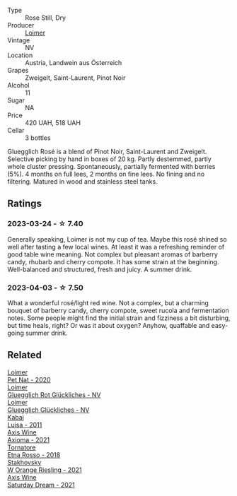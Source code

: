 #+attr_html: :class wine-main-image
[[file:/images/88/0bd891-e17c-483a-9114-4bc4e01585dc/2023-04-01-09-47-19-D60C37CA-1A4A-482C-B4E8-D6EF4E210691-1-102-o@512.webp]]

- Type :: Rose Still, Dry
- Producer :: [[barberry:/producers/f9a5e1e8-5a7a-46b2-8bc3-28aae8f3b6ff][Loimer]]
- Vintage :: NV
- Location :: Austria, Landwein aus Österreich
- Grapes :: Zweigelt, Saint-Laurent, Pinot Noir
- Alcohol :: 11
- Sugar :: NA
- Price :: 420 UAH, 518 UAH
- Cellar :: 3 bottles

Gluegglich Rosé is a blend of Pinot Noir, Saint-Laurent and Zweigelt. Selective picking by hand in boxes of 20 kg. Partly destemmed, partly whole cluster pressing. Spontaneously, partially fermented with berries (5%). 4 months on full lees, 2 months on fine lees. No fining and no filtering. Matured in wood and stainless steel tanks.

** Ratings

*** 2023-03-24 - ☆ 7.40

Generally speaking, Loimer is not my cup of tea. Maybe this rosé shined so well after tasting a few local wines. At least it was a refreshing reminder of good table wine meaning. Not complex but pleasant aromas of barberry candy, rhubarb and cherry compote. It has some strain at the beginning. Well-balanced and structured, fresh and juicy. A summer drink.

*** 2023-04-03 - ☆ 7.50

What a wonderful rosé/light red wine. Not a complex, but a charming bouquet of barberry candy, cherry compote, sweet rucola and fermentation notes. Some people might find the initial strain and fizziness a bit disturbing, but time heals, right? Or was it about oxygen? Anyhow, quaffable and easy-going summer drink.

** Related

#+begin_export html
<div class="flex-container">
  <a class="flex-item flex-item-left" href="/wines/983e18f2-d9a4-4d9c-a7ba-bd2dd80a8c63.html">
    <img class="flex-bottle" src="/images/98/3e18f2-d9a4-4d9c-a7ba-bd2dd80a8c63/2022-07-16-19-10-20-IMG-0784@512.webp"></img>
    <section class="h">Loimer</section>
    <section class="h text-bolder">Pet Nat - 2020</section>
  </a>

  <a class="flex-item flex-item-right" href="/wines/9e508cc6-0fed-456f-86e2-82d15cecccef.html">
    <img class="flex-bottle" src="/images/9e/508cc6-0fed-456f-86e2-82d15cecccef/2023-04-01-09-50-18-ABA27A0D-A902-4149-BD7C-FDA7CC679F1C-1-102-o@512.webp"></img>
    <section class="h">Loimer</section>
    <section class="h text-bolder">Gluegglich Rot Glückliches - NV</section>
  </a>

  <a class="flex-item flex-item-left" href="/wines/f506a040-1940-496a-9901-0bb471948800.html">
    <img class="flex-bottle" src="/images/f5/06a040-1940-496a-9901-0bb471948800/2022-07-18-20-56-52-IMG-0813@512.webp"></img>
    <section class="h">Loimer</section>
    <section class="h text-bolder">Gluegglich Glückliches - NV</section>
  </a>

  <a class="flex-item flex-item-right" href="/wines/6b49bbee-521c-42e9-864f-7213169054f9.html">
    <img class="flex-bottle" src="/images/6b/49bbee-521c-42e9-864f-7213169054f9/2023-03-26-12-33-13-5FB1692E-68BF-4EB9-9107-2A73315E2066-1-105-c@512.webp"></img>
    <section class="h">Kabaj</section>
    <section class="h text-bolder">Luisa - 2011</section>
  </a>

  <a class="flex-item flex-item-left" href="/wines/7e1e22c7-020e-4bbb-b6c2-1faee55256da.html">
    <img class="flex-bottle" src="/images/7e/1e22c7-020e-4bbb-b6c2-1faee55256da/2023-03-26-10-39-19-7798B9A2-2009-45B5-860C-AD4AAF8A0F8F-1-105-c@512.webp"></img>
    <section class="h">Axis Wine</section>
    <section class="h text-bolder">Axioma - 2021</section>
  </a>

  <a class="flex-item flex-item-right" href="/wines/a983be5f-2897-485f-b4c7-0f19d7ee3f1d.html">
    <img class="flex-bottle" src="/images/a9/83be5f-2897-485f-b4c7-0f19d7ee3f1d/2023-03-26-12-28-20-0DB0DC86-E168-4BF0-8A46-1D5E2E26A13B-1-105-c@512.webp"></img>
    <section class="h">Tornatore</section>
    <section class="h text-bolder">Etna Rosso - 2018</section>
  </a>

  <a class="flex-item flex-item-left" href="/wines/dfc0aa39-a133-46c4-a218-d2d5db4de7dc.html">
    <img class="flex-bottle" src="/images/df/c0aa39-a133-46c4-a218-d2d5db4de7dc/2023-03-25-13-09-44-A3F7C9B1-B83A-4454-83C1-A2CFF553C066-1-105-c@512.webp"></img>
    <section class="h">Stakhovsky</section>
    <section class="h text-bolder">W Orange Riesling - 2021</section>
  </a>

  <a class="flex-item flex-item-right" href="/wines/e46e9d57-67f5-4718-adf7-a82b7537f88d.html">
    <img class="flex-bottle" src="/images/e4/6e9d57-67f5-4718-adf7-a82b7537f88d/2023-03-26-12-23-17-CD709EE8-6625-4C4D-9215-03CC792360A9-1-105-c@512.webp"></img>
    <section class="h">Axis Wine</section>
    <section class="h text-bolder">Saturday Dream - 2021</section>
  </a>

</div>
#+end_export
